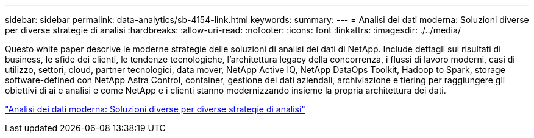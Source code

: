 ---
sidebar: sidebar 
permalink: data-analytics/sb-4154-link.html 
keywords:  
summary:  
---
= Analisi dei dati moderna: Soluzioni diverse per diverse strategie di analisi
:hardbreaks:
:allow-uri-read: 
:nofooter: 
:icons: font
:linkattrs: 
:imagesdir: ./../media/


[role="lead"]
Questo white paper descrive le moderne strategie delle soluzioni di analisi dei dati di NetApp. Include dettagli sui risultati di business, le sfide dei clienti, le tendenze tecnologiche, l'architettura legacy della concorrenza, i flussi di lavoro moderni, casi di utilizzo, settori, cloud, partner tecnologici, data mover, NetApp Active IQ, NetApp DataOps Toolkit, Hadoop to Spark, storage software-defined con NetApp Astra Control, container, gestione dei dati aziendali, archiviazione e tiering per raggiungere gli obiettivi di ai e analisi e come NetApp e i clienti stanno modernizzando insieme la propria architettura dei dati.

link:https://www.netapp.com/pdf.html?item=/media/58015-sb-4154.pdf["Analisi dei dati moderna: Soluzioni diverse per diverse strategie di analisi"^]
